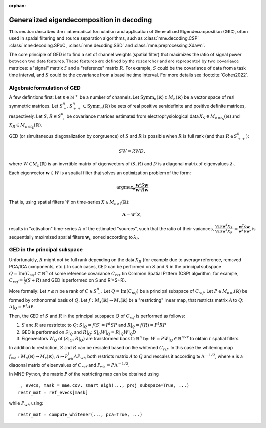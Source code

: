 :orphan:

Generalized eigendecomposition in decoding
==========================================

.. NOTE: part of this file is included in doc/overview/implementation.rst.
   Changes here are reflected there. If you want to link to this content, link
   to :ref:`ged` to link to that section of the implementation.rst page.
   The next line is a target for :start-after: so we can omit the title from
   the include:
   ged-begin-content

This section describes the mathematical formulation and application of
Generalized Eigendecomposition (GED), often used in spatial filtering
and source separation algorithms, such as :class:`mne.decoding.CSP`, 
:class:`mne.decoding.SPoC`, :class:`mne.decoding.SSD` and 
:class:`mne.preprocessing.Xdawn`.

The core principle of GED is to find a set of channel weights (spatial filter) 
that maximizes the ratio of signal power between two data features. 
These features are defined by the researcher and are represented by two covariance matrices: 
a "signal" matrix :math:`S` and a "reference" matrix :math:`R`. 
For example, :math:`S` could be the covariance of data from a task time interval, 
and :math:`S` could be the covariance from a baseline time interval. For more details see :footcite:`Cohen2022`.

Algebraic formulation of GED
~~~~~~~~~~~~~~~~~~~~~~~~~~~~

A few definitions first: 
Let :math:`n \in \mathbb{N}^+` be a number of channels.
Let :math:`\text{Symm}_n(\mathbb{R}) \subset M_n(\mathbb{R})` be a vector space of real symmetric matrices.
Let :math:`S^n_+, S^n_{++} \subset \text{Symm}_n(\mathbb{R})` be sets of real positive semidefinite and positive definite matrices, respectively.
Let :math:`S, R \in S^n_+` be covariance matrices estimated from electrophysiological data :math:`X_S \in M_{n \times t_S}(\mathbb{R})` and :math:`X_R \in M_{n \times t_R}(\mathbb{R})`.

GED (or simultaneous diagonalization by congruence) of :math:`S` and :math:`R` 
is possible when :math:`R` is full rank (and thus :math:`R \in S^n_{++}`):

.. math::

   SW = RWD,

where :math:`W \in M_n(\mathbb{R})` is an invertible matrix of eigenvectors 
of :math:`(S, R)` and :math:`D` is a diagonal matrix of eigenvalues :math:`\lambda_i`.

Each eigenvector :math:`\mathbf{w} \in W` is a spatial filter that solves 
an optimization problem of the form:

.. math::

   \operatorname{argmax}_{\mathbf{w}} \frac{\mathbf{w}^t S \mathbf{w}}{\mathbf{w}^t R \mathbf{w}}

That is, using spatial filters :math:`W` on time-series :math:`X \in M_{n \times t}(\mathbb{R})`:

.. math::

   \mathbf{A} = W^t X,

results in "activation" time-series :math:`A` of the estimated "sources", 
such that the ratio of their variances, 
:math:`\frac{\text{Var}(\mathbf{w}^T X_S)}{\text{Var}(\mathbf{w}^T X_R)} = \frac{\mathbf{w}^T S \mathbf{w}}{\mathbf{w}^T R \mathbf{w}}`, 
is sequentially maximized spatial filters :math:`\mathbf{w}_i`, sorted according to :math:`\lambda_i`.

GED in the principal subspace
~~~~~~~~~~~~~~~~~~~~~~~~~~~~~
Unfortunately, :math:`R` might not be full rank depending on the data :math:`X_R` (for example due to average reference, removed PCA/ICA components, etc.). 
In such cases, GED can be performed on :math:`S` and :math:`R` in the principal subspace :math:`Q = \operatorname{Im}(C_{ref}) \subset \mathbb{R}^n` of some reference 
covariance :math:`C_{ref}` (in Common Spatial Pattern (CSP) algorithm, for example, :math:`C_{ref}=\frac{1}{2}(S+R)` and GED is performed on S and R'=S+R). 

More formally: 
Let :math:`r \leq n` be a rank of :math:`C \in S^n_+`. 
Let :math:`Q=\operatorname{Im}(C_{ref})` be a principal subspace of :math:`C_{ref}`. 
Let :math:`P \in M_{n \times r}(\mathbb{R})` be formed by orthonormal basis of :math:`Q`.
Let :math:`f:M_n(\mathbb{R}) \to M_r(\mathbb{R})` be a "restricting" linear map, that restricts matrix :math:`A` to :math:`Q`: :math:`A|_Q = P^t A P`.

Then, the GED of :math:`S` and :math:`R` in the principal subspace :math:`Q` of :math:`C_{ref}` is performed as follows:

1. :math:`S` and :math:`R` are restricted to :math:`Q`:
   :math:`S|_Q = f(S) = P^t S P` and :math:`R|_Q = f(R) = P^t R P`
2. GED is performed on :math:`S|_Q` and :math:`R|_Q`:
   :math:`S|_Q W|_Q = R|_Q W|_Q D`
3. Eigenvectors :math:`W_Q` of :math:`(S|_Q, R|_Q)` are transformed back to :math:`\mathbb{R}^n` by:
   :math:`W = P W|_Q \in \mathbb{R}^{n \times r}` to obtain :math:`r` spatial filters.

In addition to restriction, :math:`S` and :math:`R` can be rescaled based on the whitened :math:`C_{ref}`. 
In this case the whitening map :math:`f_{wh}:M_n(\mathbb{R}) \to M_r(\mathbb{R})`, 
:math:`A \mapsto P_{wh}^t A P_{wh}` both restricts matrix :math:`A` to :math:`Q` and rescales it according to :math:`\Lambda^{-1/2}`, 
where :math:`\Lambda` is a diagonal matrix of eigenvalues of :math:`C_{ref}` and :math:`P_{wh} = P \Lambda^{-1/2}`.

In MNE-Python, the matrix :math:`P` of the restricting map can be obtained using
::

    _, evecs, mask = mne.cov._smart_eigh(..., proj_subspace=True, ...)
    restr_mat = ref_evecs[mask]

while :math:`P_{wh}` using:
::

    restr_mat = compute_whitener(..., pca=True, ...)